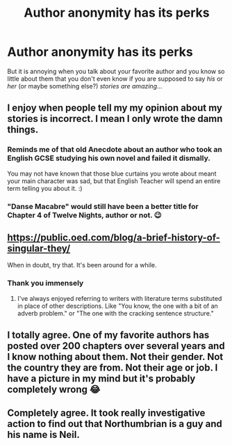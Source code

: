 #+TITLE: Author anonymity has its perks

* Author anonymity has its perks
:PROPERTIES:
:Author: 15_Redstones
:Score: 2
:DateUnix: 1577782217.0
:DateShort: 2019-Dec-31
:FlairText: Discussion
:END:
But it is annoying when you talk about your favorite author and you know so little about them that you don't even know if you are supposed to say /his/ or /her/ (or maybe something else?) /stories are amazing/...


** I enjoy when people tell my my opinion about my stories is incorrect. I mean I only wrote the damn things.
:PROPERTIES:
:Author: TE7
:Score: 10
:DateUnix: 1577802285.0
:DateShort: 2019-Dec-31
:END:

*** Reminds me of that old Anecdote about an author who took an English GCSE studying his own novel and failed it dismally.

You may not have known that those blue curtains you wrote about meant your main character was sad, but that English Teacher will spend an entire term telling you about it. :)
:PROPERTIES:
:Author: Avalon1632
:Score: 7
:DateUnix: 1577836307.0
:DateShort: 2020-Jan-01
:END:


*** "Danse Macabre" would still have been a better title for Chapter 4 of Twelve Nights, author or not. 😉
:PROPERTIES:
:Author: rpeh
:Score: 5
:DateUnix: 1577821181.0
:DateShort: 2019-Dec-31
:END:


** [[https://public.oed.com/blog/a-brief-history-of-singular-they/]]

When in doubt, try that. It's been around for a while.
:PROPERTIES:
:Author: vichan
:Score: 10
:DateUnix: 1577785913.0
:DateShort: 2019-Dec-31
:END:

*** Thank you immensely
:PROPERTIES:
:Author: Erkkifloof
:Score: 1
:DateUnix: 1577827073.0
:DateShort: 2020-Jan-01
:END:

**** I've always enjoyed referring to writers with literature terms substituted in place of other descriptions. Like "You know, the one with a bit of an adverb problem." or "The one with the cracking sentence structure."
:PROPERTIES:
:Author: Avalon1632
:Score: 1
:DateUnix: 1577836530.0
:DateShort: 2020-Jan-01
:END:


** I totally agree. One of my favorite authors has posted over 200 chapters over several years and I know nothing about them. Not their gender. Not the country they are from. Not their age or job. I have a picture in my mind but it's probably completely wrong 😂
:PROPERTIES:
:Author: Mikill1995
:Score: 3
:DateUnix: 1577795553.0
:DateShort: 2019-Dec-31
:END:


** Completely agree. It took really investigative action to find out that Northumbrian is a guy and his name is Neil.
:PROPERTIES:
:Author: ceplma
:Score: 2
:DateUnix: 1577826152.0
:DateShort: 2020-Jan-01
:END:
